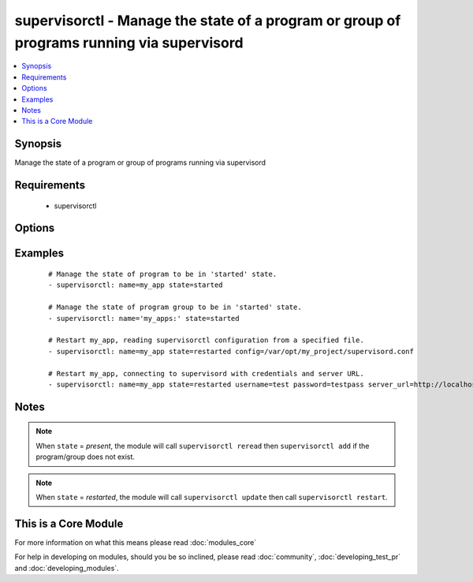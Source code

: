 .. _supervisorctl:


supervisorctl - Manage the state of a program or group of programs running via supervisord
++++++++++++++++++++++++++++++++++++++++++++++++++++++++++++++++++++++++++++++++++++++++++



.. contents::
   :local:
   :depth: 1


Synopsis
--------

Manage the state of a program or group of programs running via supervisord


Requirements
------------

  * supervisorctl


Options
-------

.. raw:: html

    <table border=1 cellpadding=4>
    <tr>
    <th class="head">parameter</th>
    <th class="head">required</th>
    <th class="head">default</th>
    <th class="head">choices</th>
    <th class="head">comments</th>
    </tr>
            <tr>
    <td>config<br/><div style="font-size: small;"> (added in 1.3)</div></td>
    <td>no</td>
    <td></td>
        <td><ul></ul></td>
        <td><div>The supervisor configuration file path</div></td></tr>
            <tr>
    <td>name<br/><div style="font-size: small;"></div></td>
    <td>yes</td>
    <td></td>
        <td><ul></ul></td>
        <td><div>The name of the supervisord program or group to manage.</div><div>The name will be taken as group name when it ends with a colon <em>:</em></div><div>Group support is only available in Ansible version 1.6 or later.</div></td></tr>
            <tr>
    <td>password<br/><div style="font-size: small;"> (added in 1.3)</div></td>
    <td>no</td>
    <td></td>
        <td><ul></ul></td>
        <td><div>password to use for authentication</div></td></tr>
            <tr>
    <td>server_url<br/><div style="font-size: small;"> (added in 1.3)</div></td>
    <td>no</td>
    <td></td>
        <td><ul></ul></td>
        <td><div>URL on which supervisord server is listening</div></td></tr>
            <tr>
    <td>state<br/><div style="font-size: small;"></div></td>
    <td>yes</td>
    <td></td>
        <td><ul><li>present</li><li>started</li><li>stopped</li><li>restarted</li><li>absent</li></ul></td>
        <td><div>The desired state of program/group.</div></td></tr>
            <tr>
    <td>supervisorctl_path<br/><div style="font-size: small;"> (added in 1.4)</div></td>
    <td>no</td>
    <td></td>
        <td><ul></ul></td>
        <td><div>path to supervisorctl executable</div></td></tr>
            <tr>
    <td>username<br/><div style="font-size: small;"> (added in 1.3)</div></td>
    <td>no</td>
    <td></td>
        <td><ul></ul></td>
        <td><div>username to use for authentication</div></td></tr>
        </table>
    </br>



Examples
--------

 ::

    # Manage the state of program to be in 'started' state.
    - supervisorctl: name=my_app state=started
    
    # Manage the state of program group to be in 'started' state.
    - supervisorctl: name='my_apps:' state=started
    
    # Restart my_app, reading supervisorctl configuration from a specified file.
    - supervisorctl: name=my_app state=restarted config=/var/opt/my_project/supervisord.conf
    
    # Restart my_app, connecting to supervisord with credentials and server URL.
    - supervisorctl: name=my_app state=restarted username=test password=testpass server_url=http://localhost:9001


Notes
-----

.. note:: When ``state`` = *present*, the module will call ``supervisorctl reread`` then ``supervisorctl add`` if the program/group does not exist.
.. note:: When ``state`` = *restarted*, the module will call ``supervisorctl update`` then call ``supervisorctl restart``.


    
This is a Core Module
---------------------

For more information on what this means please read :doc:`modules_core`

    
For help in developing on modules, should you be so inclined, please read :doc:`community`, :doc:`developing_test_pr` and :doc:`developing_modules`.

